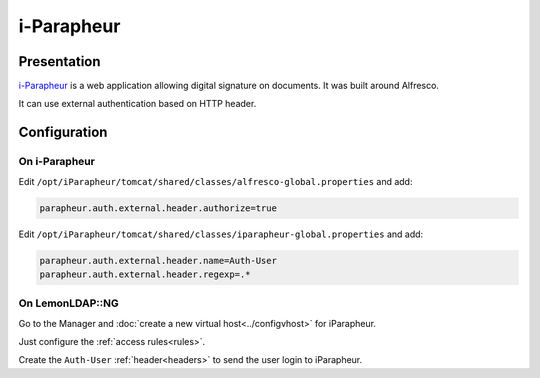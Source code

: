 i-Parapheur
===========

|image0|

Presentation
------------

`i-Parapheur <https://www.libriciel.fr/i-parapheur/>`__ is a web application
allowing digital signature on documents. It was built around Alfresco.

It can use external authentication based on HTTP header.

Configuration
-------------

On i-Parapheur
~~~~~~~~~~~~~~

Edit ``/opt/iParapheur/tomcat/shared/classes/alfresco-global.properties`` and add:

.. code-block:: ini

   parapheur.auth.external.header.authorize=true

Edit ``/opt/iParapheur/tomcat/shared/classes/iparapheur-global.properties`` and add:

.. code-block:: ini

   parapheur.auth.external.header.name=Auth-User
   parapheur.auth.external.header.regexp=.*

On LemonLDAP::NG
~~~~~~~~~~~~~~~~

Go to the Manager and :doc:`create a new virtual host<../configvhost>` for iParapheur.

Just configure the :ref:`access rules<rules>`.

Create the ``Auth-User`` :ref:`header<headers>` to send the user login to iParapheur.


.. |image0| image:: /applications/iparapheur_logo.png
   :class: align-center

